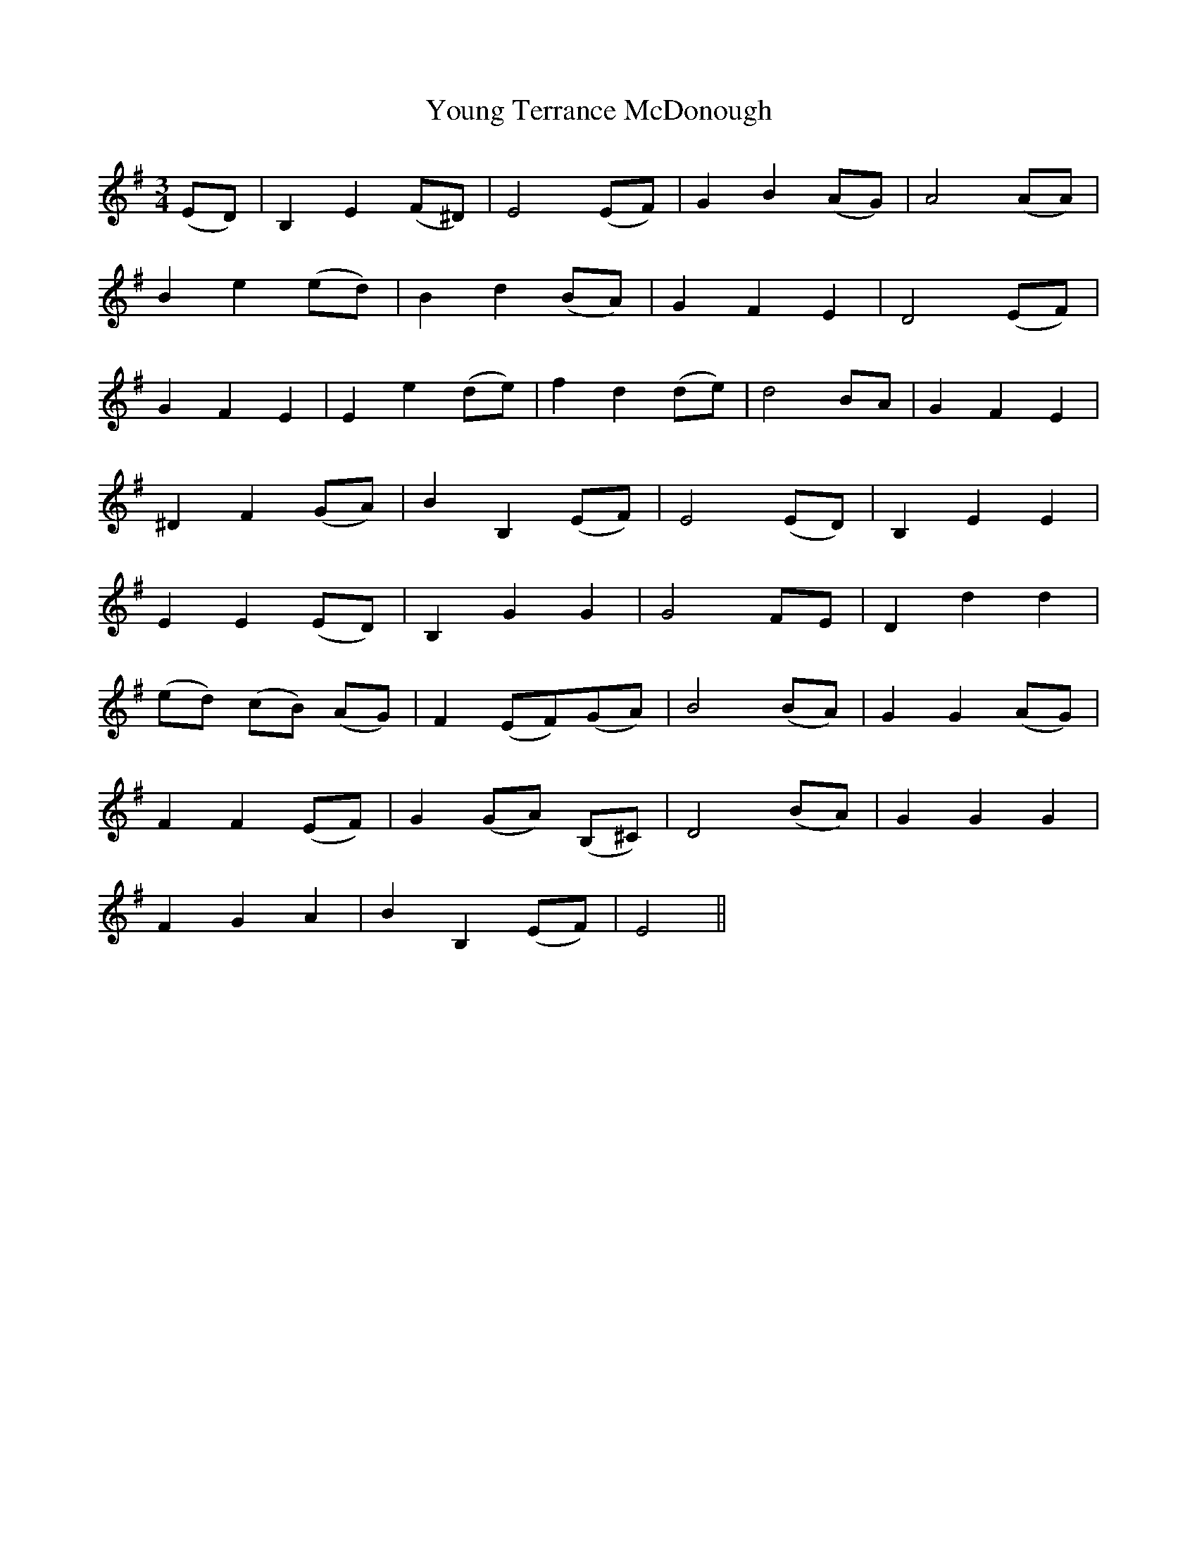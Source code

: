 X: 43588
T: Young Terrance McDonough
R: waltz
M: 3/4
K: Eminor
(ED)|B,2 E2 (F^D)|E4 (EF)|G2 B2 (AG)|A4 (AA)|
B2 e2 (ed)|B2 d2 (BA)|G2 F2 E2|D4 (EF)|
G2 F2 E2|E2 e2 (de)|f2 d2 (de)|d4 BA|G2 F2 E2|
^D2 F2 (GA)|B2 B,2 (EF)|E4 (ED)|B,2 E2 E2|
E2 E2 (ED)|B,2 G2 G2|G4 FE|D2 d2 d2|
(ed) (cB) (AG)|F2 (EF)(GA)|B4 (BA)|G2 G2 (AG)|
F2 F2 (EF)|G2 (GA) (B,^C)|D4 (BA)|G2 G2 G2|
F2 G2 A2|B2 B,2 (EF)|E4||

